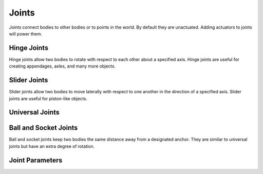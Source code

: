 .. _joints:

Joints
======

Joints connect bodies to other bodies or to points in the world.
By default they are unactuated.
Adding actuators to joints will power them.


Hinge Joints
------------

Hinge joints allow two bodies to rotate with respect to each other about a specified axis.
Hinge joints are useful for creating appendages, axles, and many more objects. 

Slider Joints
-------------

Slider joints allow two bodies to move laterally with respect to one another in the direction of a specified axis.
Slider joints are useful for piston-like objects.

Universal Joints
----------------


Ball and Socket Joints
----------------------

Ball and socket joints keep two bodies the same distance away from a designated anchor.
They are similar to universal joints but have an extra degree of rotation.

Joint Parameters
----------------

